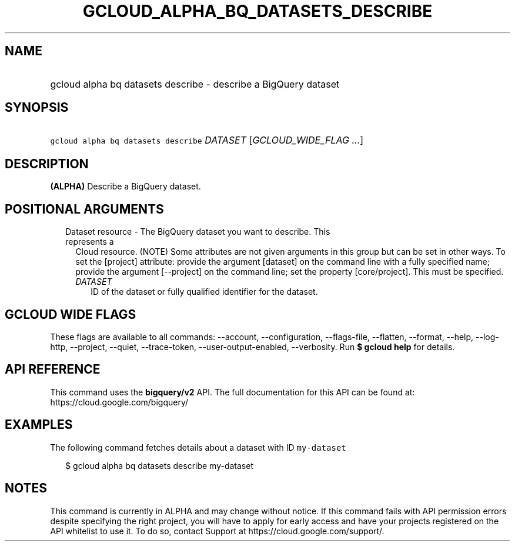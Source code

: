 
.TH "GCLOUD_ALPHA_BQ_DATASETS_DESCRIBE" 1



.SH "NAME"
.HP
gcloud alpha bq datasets describe \- describe a BigQuery dataset



.SH "SYNOPSIS"
.HP
\f5gcloud alpha bq datasets describe\fR \fIDATASET\fR [\fIGCLOUD_WIDE_FLAG\ ...\fR]



.SH "DESCRIPTION"

\fB(ALPHA)\fR Describe a BigQuery dataset.



.SH "POSITIONAL ARGUMENTS"

.RS 2m
.TP 2m

Dataset resource \- The BigQuery dataset you want to describe. This represents a
Cloud resource. (NOTE) Some attributes are not given arguments in this group but
can be set in other ways. To set the [project] attribute: provide the argument
[dataset] on the command line with a fully specified name; provide the argument
[\-\-project] on the command line; set the property [core/project]. This must be
specified.

.RS 2m
.TP 2m
\fIDATASET\fR
ID of the dataset or fully qualified identifier for the dataset.


.RE
.RE
.sp

.SH "GCLOUD WIDE FLAGS"

These flags are available to all commands: \-\-account, \-\-configuration,
\-\-flags\-file, \-\-flatten, \-\-format, \-\-help, \-\-log\-http, \-\-project,
\-\-quiet, \-\-trace\-token, \-\-user\-output\-enabled, \-\-verbosity. Run \fB$
gcloud help\fR for details.



.SH "API REFERENCE"

This command uses the \fBbigquery/v2\fR API. The full documentation for this API
can be found at: https://cloud.google.com/bigquery/



.SH "EXAMPLES"

The following command fetches details about a dataset with ID \f5my\-dataset\fR

.RS 2m
$ gcloud alpha bq datasets describe  my\-dataset
.RE



.SH "NOTES"

This command is currently in ALPHA and may change without notice. If this
command fails with API permission errors despite specifying the right project,
you will have to apply for early access and have your projects registered on the
API whitelist to use it. To do so, contact Support at
https://cloud.google.com/support/.

